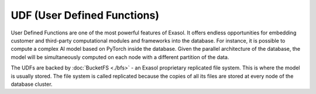 UDF (User Defined Functions)
========================================


User Defined Functions are one of the most powerful features of Exasol. It offers endless opportunities for embedding customer and third-party computational modules and frameworks into the database. For instance, it is possible to compute a complex AI model based on PyTorch inside the database.
Given the parallel architecture of the database, the model will be simultaneously computed on each node with a different partition of the data.

The UDFs are backed by :doc:`BucketFS <./bfs>` - an Exasol proprietary replicated file system. This is where the model is usually stored. The file system is called replicated because the copies of all its files are stored at every node of the database cluster.